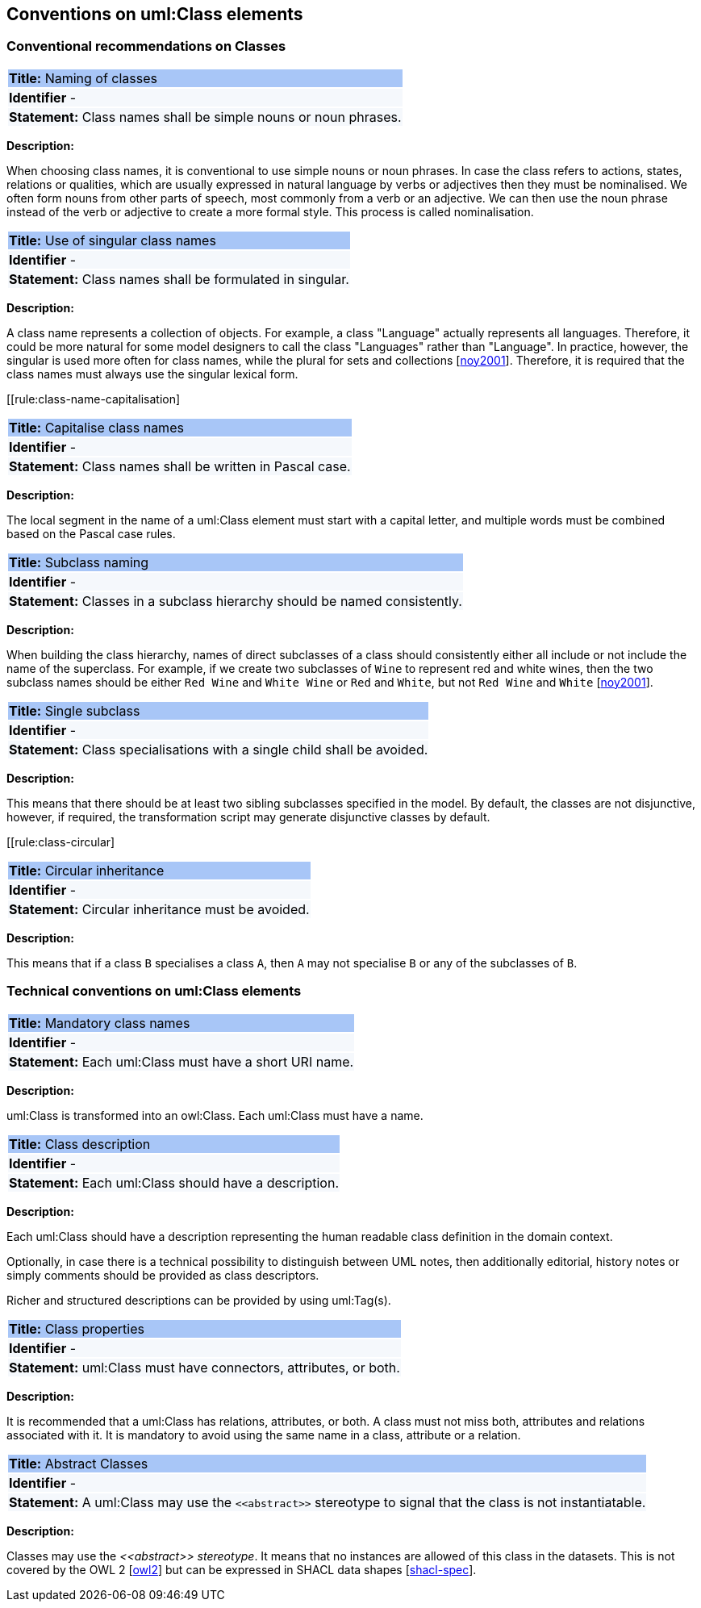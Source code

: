 == Conventions on uml:Class elements

[[sec:classes]]
=== Conventional recommendations on Classes

[[rule:class-name-gen]]
|===
|{set:cellbgcolor: #a8c6f7}
 *Title:* Naming of classes

|{set:cellbgcolor: #f5f8fc}
*Identifier* -

|*Statement:*
Class names shall be simple nouns or noun phrases.
|===

*Description:*

When choosing class names, it is conventional to use simple nouns or noun phrases. In case the class refers to actions, states, relations or qualities, which are usually expressed in natural language by verbs or adjectives then they must be nominalised. We often form nouns from other parts of speech, most commonly from a verb or an adjective. We can then use the noun phrase instead of the verb or adjective to create a more formal style. This process is called nominalisation.


[[rule:class-name-singular]]
|===
|{set:cellbgcolor: #a8c6f7}
 *Title:* Use of singular class names

|{set:cellbgcolor: #f5f8fc}
*Identifier* -

|*Statement:*
Class names shall be formulated in singular.
|===

*Description:*

A class name represents a collection of objects. For example, a class "Language" actually represents all languages. Therefore, it could be more natural for some model designers to call the class "Languages" rather than "Language". In practice, however, the singular is used more often for class names, while the plural for sets and collections [xref:references.adoc#ref:noy2001[noy2001]]. Therefore, it is required that the class names must always use the singular lexical form.


[[rule:class-name-capitalisation]
|===
|{set:cellbgcolor: #a8c6f7}
 *Title:* Capitalise class names

|{set:cellbgcolor: #f5f8fc}
*Identifier* -

|*Statement:*
Class names shall be written in Pascal case.
|===

*Description:*

The local segment in the name of a uml:Class element must start with a capital letter, and multiple words must be combined based on the Pascal case rules.


[[rule:class-name-subclass]]
|===
|{set:cellbgcolor: #a8c6f7}
 *Title:* Subclass naming

|{set:cellbgcolor: #f5f8fc}
*Identifier* -

|*Statement:*
Classes in a subclass hierarchy should be named consistently.
|===

*Description:*

When building the class hierarchy, names of direct subclasses of a class should consistently either all include or not include the name of the superclass. For example, if we create two subclasses of `Wine` to represent red and white wines, then the two subclass names should be either `Red Wine` and `White Wine` or `Red` and `White`, but not `Red Wine` and `White` [xref:references.adoc#ref:noy2001[noy2001]].

[[rule:class-single-subclass]]
|===
|{set:cellbgcolor: #a8c6f7}
 *Title:* Single subclass

|{set:cellbgcolor: #f5f8fc}
*Identifier* -

|*Statement:*
Class specialisations with a single child shall be avoided.
|===

*Description:*

This means that there should be at least two sibling subclasses specified in the model. By default, the classes are not disjunctive, however, if required, the transformation script may generate disjunctive classes by default.

[[rule:class-circular]
|===
|{set:cellbgcolor: #a8c6f7}
 *Title:* Circular inheritance

|{set:cellbgcolor: #f5f8fc}
*Identifier* -

|*Statement:*
Circular inheritance must be avoided.
|===

*Description:*

This means that if a class `B` specialises a class `A`, then `A` may not specialise `B` or any of the subclasses of `B`.

[[sec:uml-class]]
=== Technical conventions on uml:Class elements

[[rule:class-name-mandatory]]
|===
|{set:cellbgcolor: #a8c6f7}
 *Title:* Mandatory class names

|{set:cellbgcolor: #f5f8fc}
*Identifier* -

|*Statement:*
Each uml:Class must have a short URI name.
|===

*Description:*

uml:Class is transformed into an owl:Class. Each uml:Class must have a name.

[[rule:class-description]]
|===
|{set:cellbgcolor: #a8c6f7}
 *Title:* Class description

|{set:cellbgcolor: #f5f8fc}
*Identifier* -

|*Statement:*
Each uml:Class should have a description.
|===

*Description:*

Each uml:Class should have a description representing the human readable class definition in the domain context.

Optionally, in case there is a technical possibility to distinguish between UML notes, then additionally editorial, history notes or simply comments should be provided as class descriptors.

Richer and structured descriptions can be provided by using uml:Tag(s).

[[rule:class-properties]]
|===
|{set:cellbgcolor: #a8c6f7}
 *Title:* Class properties

|{set:cellbgcolor: #f5f8fc}
*Identifier* -

|*Statement:*
uml:Class must have connectors, attributes, or both.
|===

*Description:*

It is recommended that a uml:Class has relations, attributes, or both. A class must not miss both, attributes and relations associated with it. It is mandatory to avoid using the same name in a class, attribute or a relation.

[[rule:class-abstract]]
|===
|{set:cellbgcolor: #a8c6f7}
 *Title:* Abstract Classes

|{set:cellbgcolor: #f5f8fc}
*Identifier* -

|*Statement:*
A uml:Class may use the `\<<abstract>>` stereotype to signal that the class is not instantiatable.
|===

*Description:*

Classes may use the _\<<abstract>> stereotype_. It means that no instances are allowed of this class in the datasets. This is not covered by the OWL 2 [xref:references.adoc#ref:owl2[owl2]] but can be expressed in SHACL data shapes [xref:references.adoc#ref:shacl-spec[shacl-spec]].


